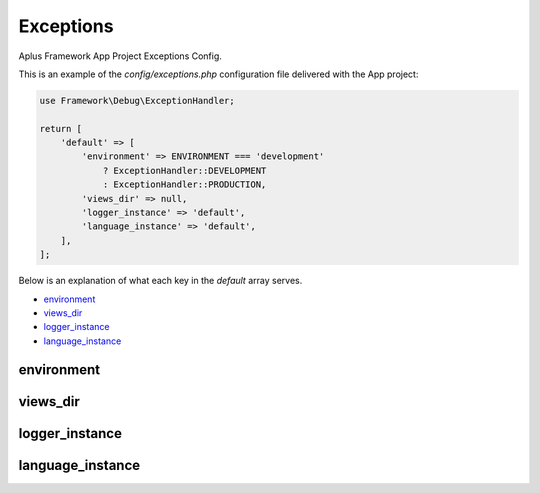 Exceptions
==========

Aplus Framework App Project Exceptions Config.

This is an example of the *config/exceptions.php* configuration file delivered
with the App project:

.. code-block:: php

    use Framework\Debug\ExceptionHandler;

    return [
        'default' => [
            'environment' => ENVIRONMENT === 'development'
                ? ExceptionHandler::DEVELOPMENT
                : ExceptionHandler::PRODUCTION,
            'views_dir' => null,
            'logger_instance' => 'default',
            'language_instance' => 'default',
        ],
    ];

Below is an explanation of what each key in the *default* array serves.

- `environment`_
- `views_dir`_
- `logger_instance`_
- `language_instance`_

environment
-----------

views_dir
---------

logger_instance
---------------

language_instance
-----------------
